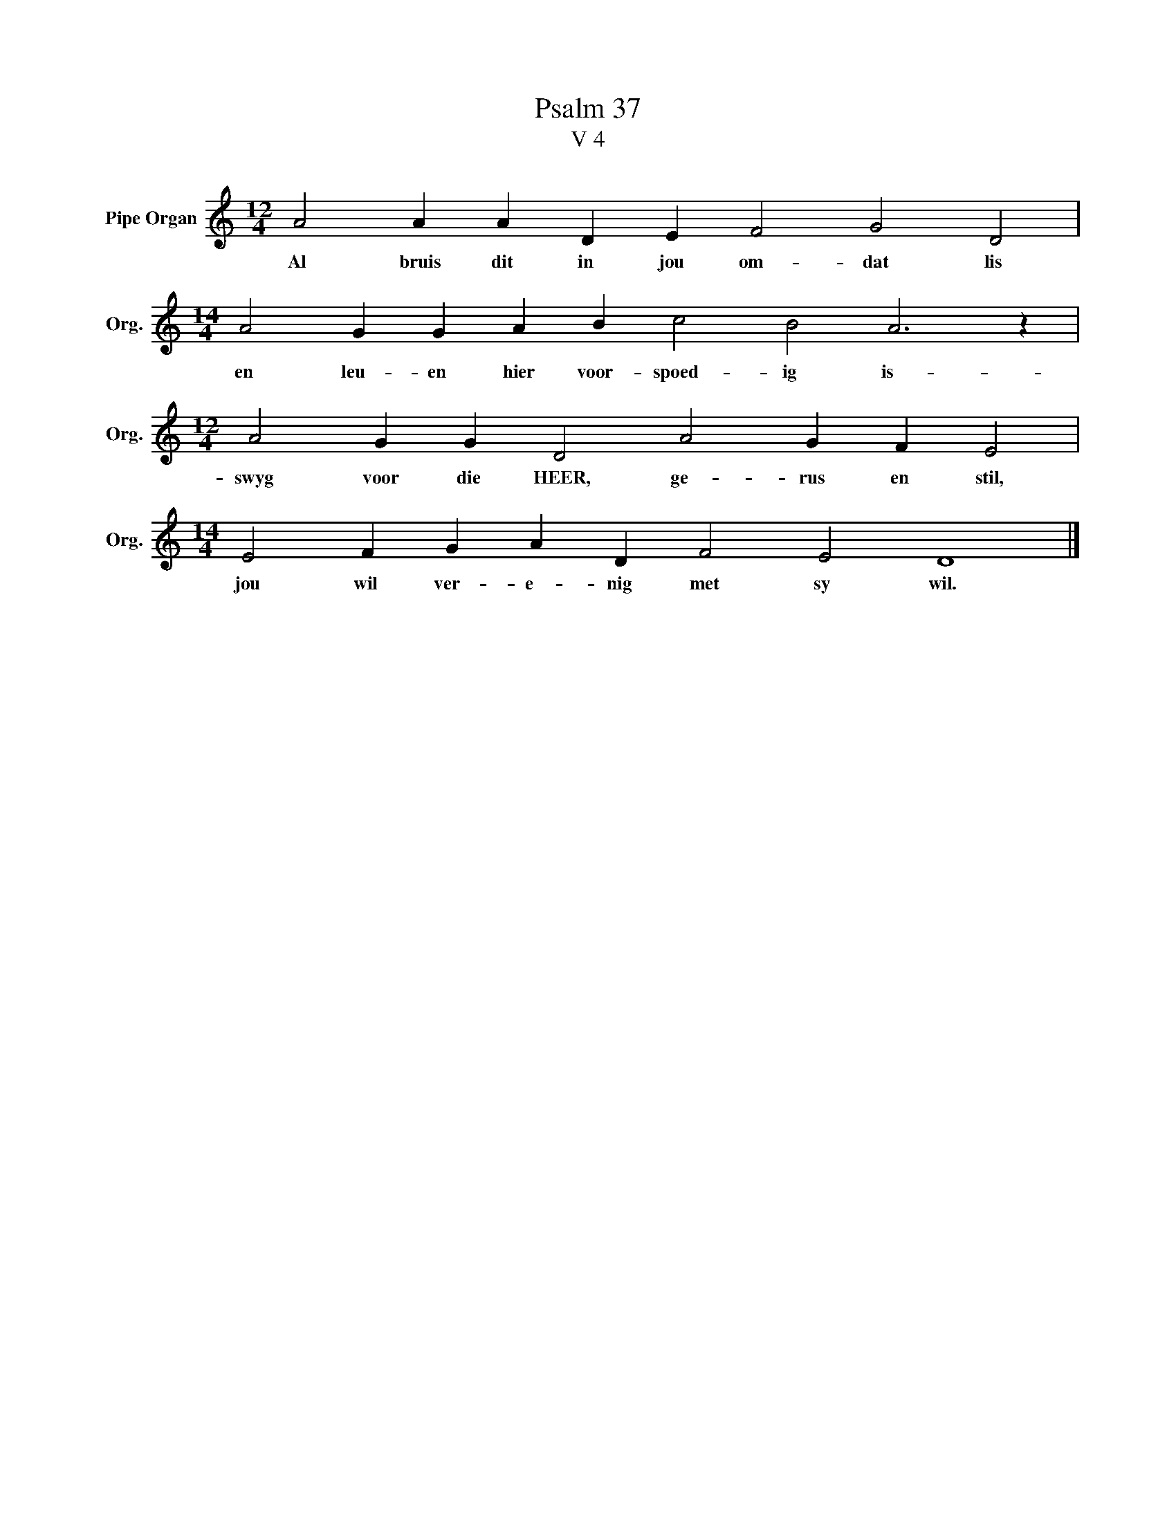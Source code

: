 X:1
T:Psalm 37
T:V 4
L:1/4
M:12/4
I:linebreak $
K:C
V:1 treble nm="Pipe Organ" snm="Org."
V:1
 A2 A A D E F2 G2 D2 |$[M:14/4] A2 G G A B c2 B2 A3 z |$[M:12/4] A2 G G D2 A2 G F E2 |$ %3
w: Al bruis dit in jou om- dat lis|en leu- en hier voor- spoed- ig is-|swyg voor die HEER, ge- rus en stil,|
[M:14/4] E2 F G A D F2 E2 D4 |] %4
w: jou wil ver- e- nig met sy wil.|

